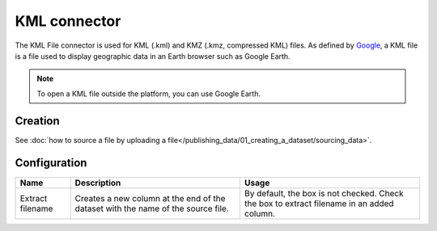 KML connector
=============

The KML File connector is used for KML (.kml) and KMZ (.kmz, compressed KML) files. As defined by `Google <https://developers.google.com/kml/>`_, a KML file is a file used to display geographic data in an Earth browser such as Google Earth.

.. admonition:: Note
   :class: note

   To open a KML file outside the platform, you can use Google Earth.

Creation
~~~~~~~~

See :doc:`how to source a file by uploading a file</publishing_data/01_creating_a_dataset/sourcing_data>`.

Configuration
~~~~~~~~~~~~~

.. list-table::
   :header-rows: 1

   * * Name
     * Description
     * Usage
   * * Extract filename
     * Creates a new column at the end of the dataset with the name of the source file.
     * By default, the box is not checked. Check the box to extract filename in an added column.
